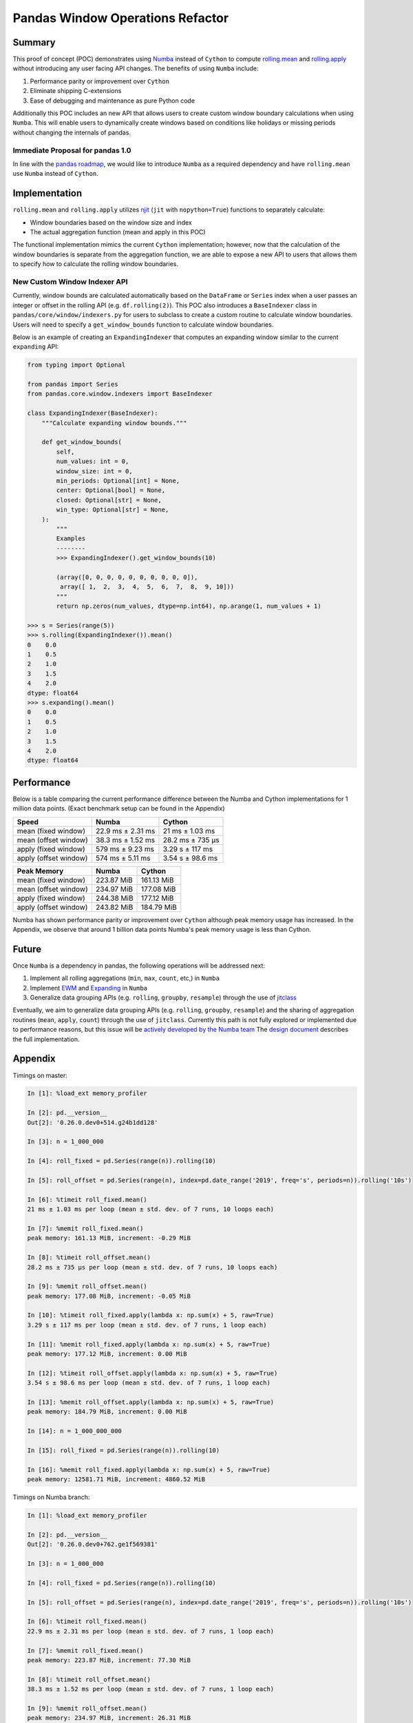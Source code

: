Pandas Window Operations Refactor
=================================

Summary
-------

This proof of concept (POC) demonstrates using `Numba <http://numba.pydata.org/>`_ instead of ``Cython``
to compute `rolling.mean <https://pandas.pydata.org/pandas-docs/stable/reference/api/pandas.core.window.Rolling.mean.html>`_
and `rolling.apply <https://pandas.pydata.org/pandas-docs/stable/reference/api/pandas.core.window.Rolling.apply.html>`_ without introducing any user facing API changes.
The benefits of using ``Numba`` include:

#. Performance parity or improvement over ``Cython``
#. Eliminate shipping C-extensions
#. Ease of debugging and maintenance as pure Python code

Additionally this POC includes an new API that allows users to create custom window boundary calculations
when using ``Numba``. This will enable users to dynamically create windows based on conditions like
holidays or missing periods without changing the internals of pandas.

Immediate Proposal for pandas 1.0
~~~~~~~~~~~~~~~~~~~~~~~~~~~~~~~~~

In line with the `pandas roadmap <https://pandas.pydata.org/pandas-docs/stable/development/roadmap.html#numba-accelerated-operations>`_,
we would like to introduce ``Numba`` as a required dependency and have ``rolling.mean``
use ``Numba`` instead of ``Cython``.

Implementation
--------------

``rolling.mean`` and ``rolling.apply`` utilizes `njit <http://numba.pydata.org/numba-doc/latest/reference/jit-compilation.html#numba.jit>`_
(``jit`` with ``nopython=True``) functions to separately calculate:

* Window boundaries based on the window size and index
* The actual aggregation function (mean and apply in this POC)

The functional implementation mimics the current ``Cython`` implementation; however, now that
the calculation of the window boundaries is separate from the aggregation function, we are able to
expose a new API to users that allows them to specify how to calculate the rolling window boundaries.

New Custom Window Indexer API
~~~~~~~~~~~~~~~~~~~~~~~~~~~~~

Currently, window bounds are calculated automatically based on the ``DataFrame`` or ``Series`` index
when a user passes an integer or offset in the rolling API (e.g. ``df.rolling(2)``). This POC also introduces
a ``BaseIndexer`` class in ``pandas/core/window/indexers.py`` for users to subclass
to create a custom routine to calculate window boundaries. Users will need to specify a
``get_window_bounds`` function to calculate window boundaries.

Below is an example of creating an ``ExpandingIndexer`` that computes an expanding window similar to
the current ``expanding`` API:

.. code-block:: python

   from typing import Optional

   from pandas import Series
   from pandas.core.window.indexers import BaseIndexer

   class ExpandingIndexer(BaseIndexer):
       """Calculate expanding window bounds."""

       def get_window_bounds(
           self,
           num_values: int = 0,
           window_size: int = 0,
           min_periods: Optional[int] = None,
           center: Optional[bool] = None,
           closed: Optional[str] = None,
           win_type: Optional[str] = None,
       ):
           """
           Examples
           --------
           >>> ExpandingIndexer().get_window_bounds(10)

           (array([0, 0, 0, 0, 0, 0, 0, 0, 0, 0]),
            array([ 1,  2,  3,  4,  5,  6,  7,  8,  9, 10]))
           """
           return np.zeros(num_values, dtype=np.int64), np.arange(1, num_values + 1)

   >>> s = Series(range(5))
   >>> s.rolling(ExpandingIndexer()).mean()
   0    0.0
   1    0.5
   2    1.0
   3    1.5
   4    2.0
   dtype: float64
   >>> s.expanding().mean()
   0    0.0
   1    0.5
   2    1.0
   3    1.5
   4    2.0
   dtype: float64

Performance
-----------

Below is a table comparing the current performance difference between the Numba and Cython implementations
for 1 million data points. (Exact benchmark setup can be found in the Appendix)

+-------------------------+------------------+-----------------+
| Speed                   | Numba            | Cython          |
+=========================+==================+=================+
| mean (fixed window)     | 22.9 ms ± 2.31 ms| 21 ms ± 1.03 ms |
+-------------------------+------------------+-----------------+
| mean (offset window)    | 38.3 ms ± 1.52 ms| 28.2 ms ± 735 µs|
+-------------------------+------------------+-----------------+
| apply (fixed window)    | 579 ms ± 9.23 ms | 3.29 s ± 117 ms |
+-------------------------+------------------+-----------------+
| apply (offset window)   | 574 ms ± 5.11 ms | 3.54 s ± 98.6 ms|
+-------------------------+------------------+-----------------+

+-------------------------+------------------+-----------------+
| Peak Memory             | Numba            | Cython          |
+=========================+==================+=================+
| mean (fixed window)     | 223.87 MiB       | 161.13 MiB      |
+-------------------------+------------------+-----------------+
| mean (offset window)    | 234.97 MiB       | 177.08 MiB      |
+-------------------------+------------------+-----------------+
| apply (fixed window)    | 244.38 MiB       | 177.12 MiB      |
+-------------------------+------------------+-----------------+
| apply (offset window)   | 243.82 MiB       | 184.79 MiB      |
+-------------------------+------------------+-----------------+

Numba has shown performance parity or improvement over ``Cython`` although peak memory usage has
increased. In the Appendix, we observe that around 1 billion data points Numba's peak memory usage
is less than Cython.

Future
------

Once ``Numba`` is a dependency in pandas, the following operations will be addressed next:

#. Implement all rolling aggregations (``min``, ``max``, ``count``, etc,) in ``Numba``
#. Implement `EWM <https://pandas.pydata.org/pandas-docs/stable/reference/api/pandas.DataFrame.ewm.html>`_ and `Expanding <https://pandas.pydata.org/pandas-docs/stable/reference/api/pandas.DataFrame.expanding.html>`_ in ``Numba``
#. Generalize data grouping APIs (e.g. ``rolling``, ``groupby``, ``resample``) through the use of `jitclass <https://numba.pydata.org/numba-doc/dev/user/jitclass.html#numba.jitclass>`_

Eventually, we aim to generalize data grouping APIs (e.g. ``rolling``, ``groupby``, ``resample``) and
the sharing of aggregation routines (``mean``, ``apply``, ``count``) through the use of ``jitclass``.
Currently this path is not fully explored or implemented due to performance reasons, but this issue
will be `actively developed by the Numba team <https://github.com/numba/numba/issues/4522#issuecomment-537872456>`_
The `design document <https://github.com/twosigma/pandas/blob/feature/generalized_window_operations/doc/source/development/generalized_window.rst>`_
describes the full implementation.


Appendix
--------

Timings on master:

.. code-block:: ipython

   In [1]: %load_ext memory_profiler

   In [2]: pd.__version__
   Out[2]: '0.26.0.dev0+514.g24b1dd128'

   In [3]: n = 1_000_000

   In [4]: roll_fixed = pd.Series(range(n)).rolling(10)

   In [5]: roll_offset = pd.Series(range(n), index=pd.date_range('2019', freq='s', periods=n)).rolling('10s')

   In [6]: %timeit roll_fixed.mean()
   21 ms ± 1.03 ms per loop (mean ± std. dev. of 7 runs, 10 loops each)

   In [7]: %memit roll_fixed.mean()
   peak memory: 161.13 MiB, increment: -0.29 MiB

   In [8]: %timeit roll_offset.mean()
   28.2 ms ± 735 µs per loop (mean ± std. dev. of 7 runs, 10 loops each)

   In [9]: %memit roll_offset.mean()
   peak memory: 177.08 MiB, increment: -0.05 MiB

   In [10]: %timeit roll_fixed.apply(lambda x: np.sum(x) + 5, raw=True)
   3.29 s ± 117 ms per loop (mean ± std. dev. of 7 runs, 1 loop each)

   In [11]: %memit roll_fixed.apply(lambda x: np.sum(x) + 5, raw=True)
   peak memory: 177.12 MiB, increment: 0.00 MiB

   In [12]: %timeit roll_offset.apply(lambda x: np.sum(x) + 5, raw=True)
   3.54 s ± 98.6 ms per loop (mean ± std. dev. of 7 runs, 1 loop each)

   In [13]: %memit roll_offset.apply(lambda x: np.sum(x) + 5, raw=True)
   peak memory: 184.79 MiB, increment: 0.00 MiB

   In [14]: n = 1_000_000_000

   In [15]: roll_fixed = pd.Series(range(n)).rolling(10)

   In [16]: %memit roll_fixed.apply(lambda x: np.sum(x) + 5, raw=True)
   peak memory: 12581.71 MiB, increment: 4860.52 MiB

Timings on Numba branch:

.. code-block:: ipython

   In [1]: %load_ext memory_profiler

   In [2]: pd.__version__
   Out[2]: '0.26.0.dev0+762.ge1f569381'

   In [3]: n = 1_000_000

   In [4]: roll_fixed = pd.Series(range(n)).rolling(10)

   In [5]: roll_offset = pd.Series(range(n), index=pd.date_range('2019', freq='s', periods=n)).rolling('10s')

   In [6]: %timeit roll_fixed.mean()
   22.9 ms ± 2.31 ms per loop (mean ± std. dev. of 7 runs, 1 loop each)

   In [7]: %memit roll_fixed.mean()
   peak memory: 223.87 MiB, increment: 77.30 MiB

   In [8]: %timeit roll_offset.mean()
   38.3 ms ± 1.52 ms per loop (mean ± std. dev. of 7 runs, 1 loop each)

   In [9]: %memit roll_offset.mean()
   peak memory: 234.97 MiB, increment: 26.31 MiB

   In [10]: %timeit roll_fixed.apply(lambda x: np.sum(x) + 5, raw=True)
   579 ms ± 9.23 ms per loop (mean ± std. dev. of 7 runs, 1 loop each)

   In [11]: %memit roll_fixed.apply(lambda x: np.sum(x) + 5, raw=True)
   peak memory: 244.38 MiB, increment: 9.43 MiB

   In [12]: %timeit roll_offset.apply(lambda x: np.sum(x) + 5, raw=True)
   574 ms ± 5.11 ms per loop (mean ± std. dev. of 7 runs, 1 loop each)

   In [13]: %memit roll_offset.apply(lambda x: np.sum(x) + 5, raw=True)
   peak memory: 243.82 MiB, increment: 1.62 MiB

   In [14]: n = 1_000_000_000

   In [15]: roll_fixed = pd.Series(range(n)).rolling(10)

   In [16]: %memit roll_fixed.apply(lambda x: np.sum(x) + 5, raw=True)
   peak memory: 11747.92 MiB, increment: 4056.36 MiB